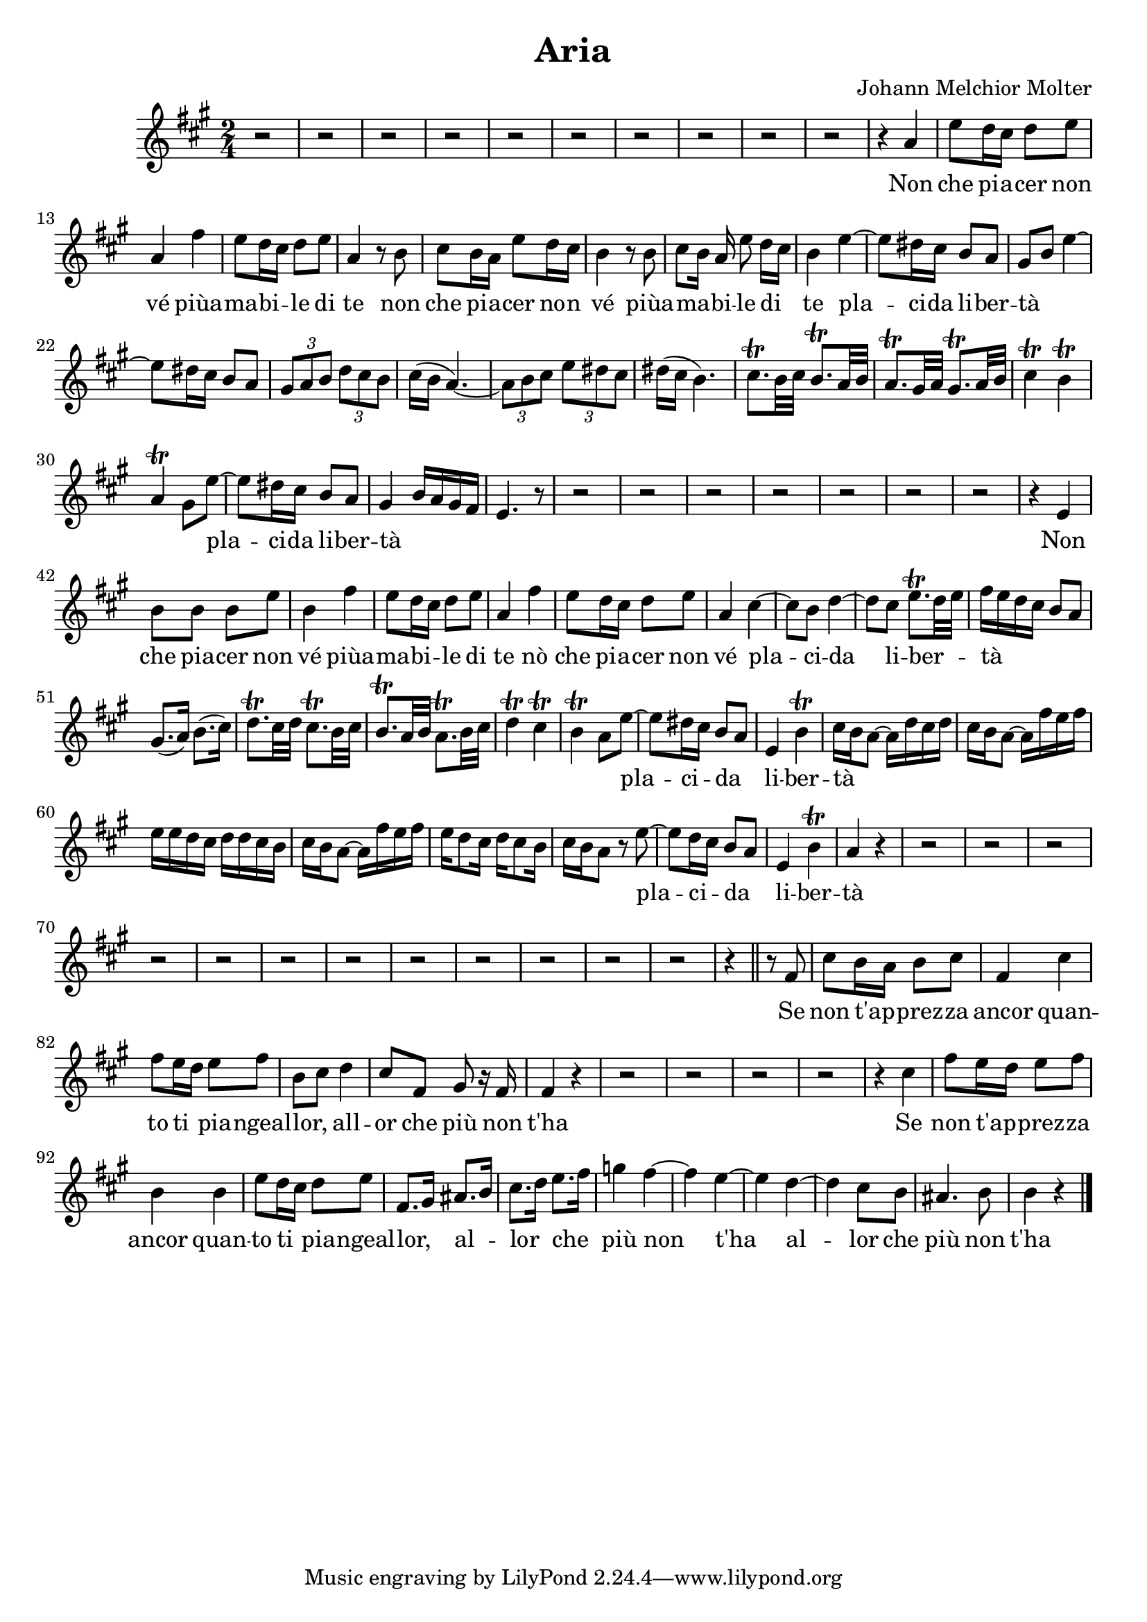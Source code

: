 
\version "2.24.2"

\language "deutsch"

\header { title = "Aria" composer = "Johann Melchior Molter" }

dashPlus = \trill


 sopran = \relative {
  \key a \major
  \time 2/4
  
  r2 r2 r2 r2 r2 r2 r2 r2 r2 r2 
  
  %Non che piacer non vé piu amabile di te
  r4 a'4 e'8 d16 cis d8 e a,4 fis' e8 d16 \melisma cis \melismaEnd d8 e a,4
  
  %non che piacer non vé piu amabile di te
  r8 h cis h16 a e'8 d16 cis h4 r8 h cis[ \melisma  h16] \melismaEnd a  e'8 d16[ \melisma cis] \melismaEnd h4
 
  %placida liberta + Melisma
  e4~ e8 dis16 cis h8 a  gis \melisma h e4~ e8 dis16 cis h8 a 
  \tuplet 3/2 {gis a h}  \tuplet 3/2 {d cis h}
  cis16( h a4.) ~ 
  \tuplet 3/2 {a8 h cis} \tuplet 3/2 {e dis cis}
  dis16( cis h4.)
  cis8.-+ h32 cis  h8.-+ a32 h a8.-+ gis32 a  gis8.-+ a32 h  
  cis4-+ h-+ a-+ gis8 \melismaEnd
  
  %placida liberta
  e'~ e dis16 cis h8 a gis4\melisma h16 a gis fis e4. \melismaEnd r8
  
  r2 r2 r2 r2 r2 r2 r2
  
  %non che piacer non vé piu amabile di te
  r4 e h'8 h h e    h4 fis'   e8 d16\melisma cis \melismaEnd d8 e a,4 
  
  %no che piacer non vé
  fis'  e8 d16 cis d8 e a,4
  
  %placida liberta + Melisma
  cis4~ cis8 h d4~ d8 cis8 e8.-+ \melisma d32 e \melismaEnd
  fis16 \melisma e d cis h8 a  gis8.(a16) h8.(cis16) d8.-+ cis32 d cis8.-+ h32 cis  h8.-+ a32 h a8.-+ h32 cis
  d4-+ cis-+ h-+ a8 \melismaEnd 
  
  %placida liber
  e'8~ e dis16\melisma cis \melismaEnd h8 \melisma a \melismaEnd e4 h'-+ 
  
  %ta + Melisma
  cis16 \melisma h a8~ a16 d cis d  cis h a8~ a16 fis' e fis  e e d cis d d cis h  cis h a8~ a16 fis' e fis 
  e d8 cis16 d cis8 h16 cis h a8 \melismaEnd r8
  
  %placida liberta
  e'8~ e d16 \melisma cis \melismaEnd h8 \melisma a \melismaEnd  e4 h'-+ a r4
  
  r2 r2 r2 r2 r2 r2 r2 r2 r2 r2 r2 r2 
  
  %se non taprezza ancor quanto
  r4 \bar "||" r8 fis cis' h16 \melisma a \melismaEnd h8 cis fis,4 cis' fis8
  
  %ti piange allor, allor che piu non t'ha
  e16 \melisma d \melismaEnd e8 fis  h,\melisma cis \melismaEnd d4  cis8 fis, gis r16 fis  fis4 r4
  
  
  r2 r2 r2 r2
  
  %se non taprezza ancor quanto
  r4 cis' fis8 e16 \melisma d \melismaEnd e8 fis  h,4 h e8
  
  %ti piange allor, allor che piu non t'ha allor che piu non t'ha
  d16 \melisma cis \melismaEnd d8 e   fis,8. \melisma gis16 \melismaEnd ais8. \melisma h16 \melismaEnd cis8. \melisma d16 \melismaEnd e8. \melisma fis16 \melismaEnd g4 
  fis4~ fis e~ e d~ d cis8 h ais4. h8 h4 r4 \bar "|."
  
  
  
}

text = \lyricmode {
  
  Non che pi -- a -- cer non vé piùa -- ma -- bi -- le di te
  non che pi -- a -- cer no -- n vé piùa -- ma -- bi -- le di te 
  pla -- ci -- da li -- ber -- tà
  pla -- ci -- da li -- ber -- tà
  Non che pia -- cer non vé piùa -- ma -- bi -- le di te
  nò che pi -- a -- cer non vé pla -- ci -- da li -- ber -- tà
  pla -- ci -- da li -- ber -- tà
  pla -- ci -- da li -- ber -- tà
  
  Se non t'ap -- prez -- za ancor quan -- to ti pia -- ngeal -- lor,
  all -- or che più non t'ha
  
  Se non t'ap -- prez -- za ancor quan -- to ti pia -- ngeal -- lor,
  al -- lor che più non t'ha al -- lor che più non t'ha
  
}

\score {
  <<
    \new Staff = "staff" {
      \new Voice = "Noten" {
        
        \time 2/4
        \sopran
        
    }
    }
    
    \new Lyrics {
    \lyricsto "Noten" {
      \text
    }
    }
  >>
}

